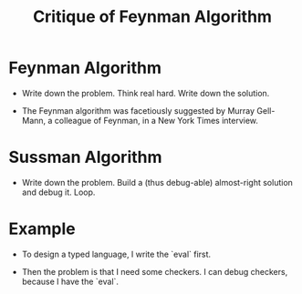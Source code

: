 #+title: Critique of Feynman Algorithm

* Feynman Algorithm

  - Write down the problem.
    Think real hard.
    Write down the solution.

  - The Feynman algorithm was facetiously suggested by Murray Gell-Mann,
    a colleague of Feynman, in a New York Times interview.

* Sussman Algorithm

  - Write down the problem.
    Build a (thus debug-able) almost-right solution and debug it.
    Loop.

* Example

  - To design a typed language,
    I write the `eval` first.

  - Then the problem is that I need some checkers.
    I can debug checkers, because I have the `eval`.

